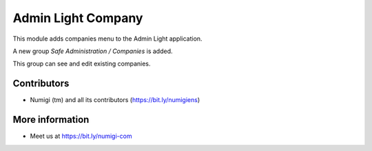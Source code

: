 Admin Light Company
===================
This module adds companies menu to the Admin Light application.

A new group `Safe Administration / Companies` is added.

.. image:: static/description/safe_administration_companies_group.png

This group can see and edit existing companies.

.. image:: static/description/administration_companies_list.png

Contributors
------------
* Numigi (tm) and all its contributors (https://bit.ly/numigiens)

More information
----------------
* Meet us at https://bit.ly/numigi-com
